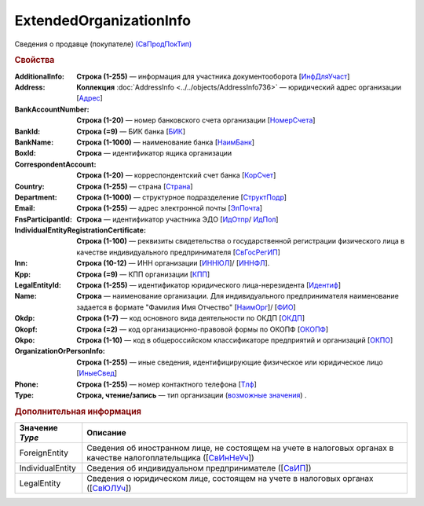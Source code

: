 
ExtendedOrganizationInfo
========================

Сведения о продавце (покупателе) `(СвПродПокТип) <https://normativ.kontur.ru/document?moduleId=1&documentId=375857&rangeId=2969921>`_

.. rubric:: Свойства

:AdditionalInfo:
  **Строка (1-255)** — информация для участника документооборота [`ИнфДляУчаст <https://normativ.kontur.ru/document?moduleId=1&documentId=375857&rangeId=2969922>`_]

:Address:
  **Коллекция** :doc:`AddressInfo <../../objects/AddressInfo736>` — юридический адрес организации [`Адрес <https://normativ.kontur.ru/document?moduleId=1&documentId=375857&rangeId=2969923>`_]

:BankAccountNumber:
  **Строка (1-20)** — номер банковского счета организации [`НомерСчета <https://normativ.kontur.ru/document?moduleId=1&documentId=375857&rangeId=2969924>`_]

:BankId:
  **Строка (=9)** — БИК банка [`БИК <https://normativ.kontur.ru/document?moduleId=1&documentId=375857&rangeId=2969926>`_]

:BankName:
  **Строка (1-1000)** — наименование банка [`НаимБанк <https://normativ.kontur.ru/document?moduleId=1&documentId=375857&rangeId=2969928>`_]

:BoxId:
  **Строка** — идентификатор ящика организации

:CorrespondentAccount:
  **Строка (1-20)** — корреспондентский счет банка [`КорСчет <https://normativ.kontur.ru/document?moduleId=1&documentId=375857&rangeId=2969929>`_]

:Country: 
  **Строка (1-255)** — страна [`Страна <https://normativ.kontur.ru/document?moduleId=1&documentId=339634&rangeId=2966201>`_]

:Department:
  **Строка (1-1000)** — структурное подразделение [`СтруктПодр <https://normativ.kontur.ru/document?moduleId=1&documentId=375857&rangeId=2969937>`_]

:Email:
  **Строка (1-255)** — адрес электронной почты [`ЭлПочта <https://normativ.kontur.ru/document?moduleId=1&documentId=375857&rangeId=2969938>`_]

:FnsParticipantId:
  **Строка** — идентификатор участника ЭДО [`ИдОтпр <https://normativ.kontur.ru/document?moduleId=1&documentId=375857&rangeId=2969960>`_/ `ИдПол <https://normativ.kontur.ru/document?moduleId=1&documentId=375857&rangeId=2969961>`_]

:IndividualEntityRegistrationCertificate:
  **Строка (1-100)** — реквизиты свидетельства о государственной регистрации физического лица в качестве индивидуального предпринимателя [`СвГосРегИП <https://normativ.kontur.ru/document?moduleId=1&documentId=375857&rangeId=2969941>`_]

:Inn:
  **Строка (10-12)** — ИНН организации [`ИННЮЛ <https://normativ.kontur.ru/document?moduleId=1&documentId=375857&rangeId=2969965>`_]/ [`ИННФЛ <https://normativ.kontur.ru/document?moduleId=1&documentId=375857&rangeId=2969966>`_].

:Kpp:
  **Строка (=9)** — КПП организации [`КПП <https://normativ.kontur.ru/document?moduleId=1&documentId=375857&rangeId=2970056>`_]

:LegalEntityId:
  **Строка (1-255)** — идентификатор юридического лица-нерезидента [`Идентиф <https://normativ.kontur.ru/document?moduleId=1&documentId=375857&rangeId=2970057>`_]

:Name:
  **Строка** — наименование организации. Для индивидуального предпринимателя наименование задается в формате "Фамилия Имя Отчество" [`НаимОрг <https://normativ.kontur.ru/document?moduleId=1&documentId=375857&rangeId=2970058>`_]/ [`ФИО <https://normativ.kontur.ru/document?moduleId=1&documentId=375857&rangeId=2970059>`_]

:Okdp:
  **Строка (1-7)** — код основного вида деятельности по ОКДП [`ОКДП <https://normativ.kontur.ru/document?moduleId=1&documentId=261859&rangeId=2966188>`_]

:Okopf:
  **Строка (=2)** — код организационно-правовой формы по ОКОПФ [`ОКОПФ <https://normativ.kontur.ru/document?moduleId=1&documentId=261859&rangeId=2966193>`_]

:Okpo:
  **Строка (1-10)** — код в общероссийском классификаторе предприятий и организаций [`ОКПО <https://normativ.kontur.ru/document?moduleId=1&documentId=375857&rangeId=2970060>`_]

:OrganizationOrPersonInfo:
  **Строка (1-255)** — иные сведения, идентифицирующие физическое или юридическое лицо [`ИныеСвед <https://normativ.kontur.ru/document?moduleId=1&documentId=375857&rangeId=2970063>`_]

:Phone:
  **Строка (1-255)** — номер контактного телефона [`Тлф	<https://normativ.kontur.ru/document?moduleId=1&documentId=375857&rangeId=2970064>`_]

:Type:
  **Строка, чтение/запись** — тип организации  (|ExtendedOrganizationInfo-Type|_) .


.. rubric:: Дополнительная информация

.. |ExtendedOrganizationInfo-Type| replace:: возможные значения
.. _ExtendedOrganizationInfo-Type:

===================== ===========================================================================================================================
Значение *Type*       Описание
===================== ===========================================================================================================================
ForeignEntity         Сведения об иностранном лице, не состоящем на учете в налоговых органах в качестве налогоплательщика ([`СвИнНеУч <https://normativ.kontur.ru/document?moduleId=1&documentId=375857&rangeId=2969957>`_])
IndividualEntity      Сведения об индивидуальном предпринимателе ([`СвИП <https://normativ.kontur.ru/document?moduleId=1&documentId=375857&rangeId=2969958>`_])
LegalEntity           Сведения о юридическом лице, состоящем на учете в налоговых органах ([`СвЮЛУч <https://normativ.kontur.ru/document?moduleId=1&documentId=375857&rangeId=2969959>`_])
===================== ===========================================================================================================================
